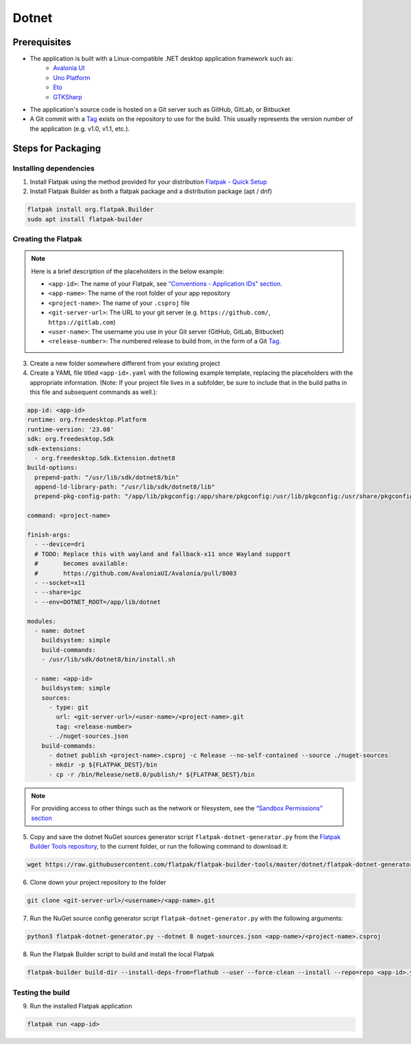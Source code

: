 Dotnet
======

Prerequisites
~~~~~~~~~~~~~
- The application is built with a Linux-compatible .NET desktop application framework such as:
    - `Avalonia UI <https://avaloniaui.net/>`__
    - `Uno Platform <https://platform.uno/>`__
    - `Eto <https://github.com/picoe/Eto>`__
    - `GTKSharp <https://github.com/GtkSharp/GtkSharp>`__
- The application's source code is hosted on a Git server such as GitHub, GitLab, or Bitbucket
- A Git commit with a `Tag <https://git-scm.com/book/en/v2/Git-Basics-Tagging>`__ exists on the repository to use for the build. This usually represents the version number of the application (e.g. v1.0, v1.1, etc.).

Steps for Packaging
~~~~~~~~~~~~~~~~~~~

Installing dependencies
^^^^^^^^^^^^^^^^^^^^^^^

1. Install Flatpak using the method provided for your distribution
   `Flatpak - Quick Setup <https://flatpak.org/setup/>`__

2. Install Flatpak Builder as both a flatpak package and a distribution package (apt / dnf)

.. code-block:: shell

  flatpak install org.flatpak.Builder
  sudo apt install flatpak-builder


Creating the Flatpak
^^^^^^^^^^^^^^^^^^^^

.. note::

  Here is a brief description of the placeholders in the below example:

  - ``<app-id>``: The name of your Flatpak, see `"Conventions - Application IDs" section <https://docs.flatpak.org/en/latest/conventions.html#application-ids>`__.
  - ``<app-name>``: The name of the root folder of your app repository
  - ``<project-name>``: The name of your ``.csproj`` file
  - ``<git-server-url>``: The URL to your git server (e.g. ``https://github.com/``, ``https://gitlab.com``)
  - ``<user-name>``: The username you use in your Git server (GitHub, GitLab, Bitbucket)
  - ``<release-number>``: The numbered release to build from, in the form of a Git `Tag <https://git-scm.com/book/en/v2/Git-Basics-Tagging>`__.

3.  Create a new folder somewhere different from your existing project

4.  Create a YAML file titled ``<app-id>.yaml`` with the following example template, replacing the placeholders with the appropriate information. (Note: If your project file lives in a subfolder, be sure to include that in the build paths in this file and subsequent commands as well.): 

.. code-block:: yaml

  app-id: <app-id>
  runtime: org.freedesktop.Platform
  runtime-version: '23.08'
  sdk: org.freedesktop.Sdk
  sdk-extensions:
    - org.freedesktop.Sdk.Extension.dotnet8
  build-options:
    prepend-path: "/usr/lib/sdk/dotnet8/bin"
    append-ld-library-path: "/usr/lib/sdk/dotnet8/lib"
    prepend-pkg-config-path: "/app/lib/pkgconfig:/app/share/pkgconfig:/usr/lib/pkgconfig:/usr/share/pkgconfig:/usr/lib/sdk/dotnet8/lib/pkgconfig"

  command: <project-name>

  finish-args:
    - --device=dri
    # TODO: Replace this with wayland and fallback-x11 once Wayland support
    #       becomes available:
    #       https://github.com/AvaloniaUI/Avalonia/pull/8003
    - --socket=x11
    - --share=ipc
    - --env=DOTNET_ROOT=/app/lib/dotnet

  modules:
    - name: dotnet
      buildsystem: simple
      build-commands:
      - /usr/lib/sdk/dotnet8/bin/install.sh

    - name: <app-id>
      buildsystem: simple
      sources:
        - type: git
          url: <git-server-url>/<user-name>/<project-name>.git
          tag: <release-number>
        - ./nuget-sources.json
      build-commands:
        - dotnet publish <project-name>.csproj -c Release --no-self-contained --source ./nuget-sources
        - mkdir -p ${FLATPAK_DEST}/bin
        - cp -r /bin/Release/net8.0/publish/* ${FLATPAK_DEST}/bin

.. note::

    For providing access to other things such as the network or
    filesystem, see the `“Sandbox Permissions” section <https://docs.flatpak.org/en/latest/sandbox-permissions.html>`__

5.  Copy and save the dotnet NuGet sources generator script
    ``flatpak-dotnet-generator.py`` from the `Flatpak Builder Tools
    repository <https://github.com/flatpak/flatpak-builder-tools>`__, to
    the current folder, or run the following command to download it:

.. code-block:: shell

      wget https://raw.githubusercontent.com/flatpak/flatpak-builder-tools/master/dotnet/flatpak-dotnet-generator.py

6.  Clone down your project repository to the folder

.. code-block:: shell

      git clone <git-server-url>/<username>/<app-name>.git

7.  Run the NuGet source config generator script ``flatpak-dotnet-generator.py`` with the following arguments:

.. code-block:: shell

      python3 flatpak-dotnet-generator.py --dotnet 8 nuget-sources.json <app-name>/<project-name>.csproj

8. Run the Flatpak Builder script to build and install the local Flatpak

.. code-block:: shell

      flatpak-builder build-dir --install-deps-from=flathub --user --force-clean --install --repo=repo <app-id>.yaml


Testing the build
^^^^^^^^^^^^^^^^^

9. Run the installed Flatpak application

.. code-block:: shell

      flatpak run <app-id>

